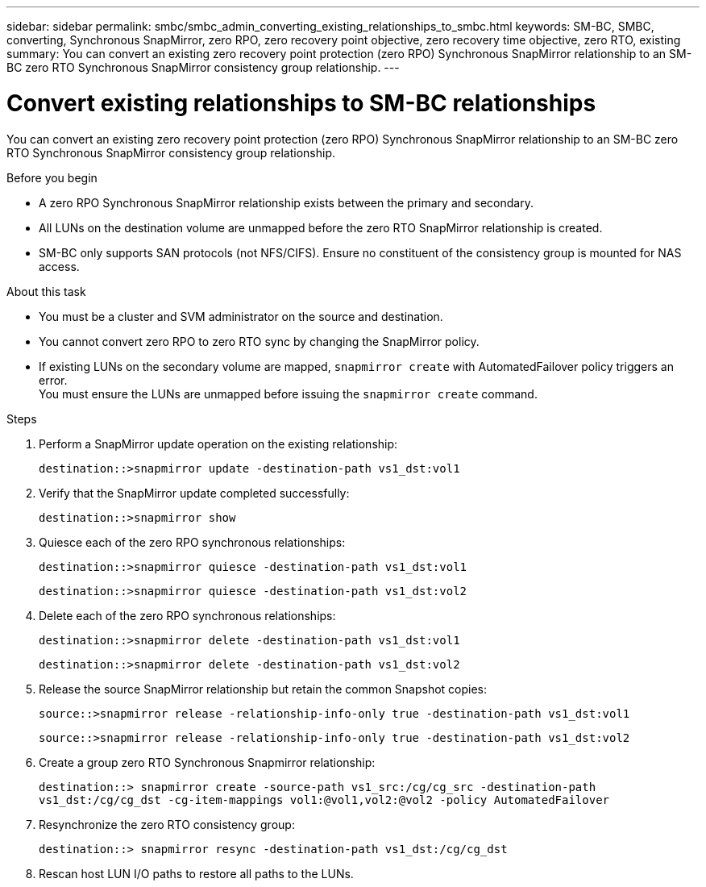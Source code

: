 ---
sidebar: sidebar
permalink: smbc/smbc_admin_converting_existing_relationships_to_smbc.html
keywords: SM-BC, SMBC, converting, Synchronous SnapMirror, zero RPO, zero recovery point objective, zero recovery time objective, zero RTO, existing
summary: You can convert an existing zero recovery point protection (zero RPO) Synchronous SnapMirror relationship to an SM-BC zero RTO Synchronous SnapMirror consistency group relationship.
---

= Convert existing relationships to SM-BC relationships
:hardbreaks:
:nofooter:
:icons: font
:linkattrs:
:imagesdir: ../media/

[.lead]
You can convert an existing zero recovery point protection (zero RPO) Synchronous SnapMirror relationship to an SM-BC zero RTO Synchronous SnapMirror consistency group relationship.

.Before you begin

* A zero RPO Synchronous SnapMirror relationship exists between the primary and secondary.
* All LUNs on the destination volume are unmapped before the zero RTO SnapMirror relationship is created.
* SM-BC only supports SAN protocols (not NFS/CIFS). Ensure no constituent of the consistency group is mounted for NAS access.

.About this task

* You must be a cluster and SVM administrator on the source and destination.
* You cannot convert zero RPO to zero RTO sync by changing the SnapMirror policy.
* If existing LUNs on the secondary volume are mapped, `snapmirror create` with AutomatedFailover policy triggers an error.
You must ensure the LUNs are unmapped before issuing the `snapmirror create` command.

.Steps

. Perform a SnapMirror update operation on the existing relationship:
+
`destination::>snapmirror update -destination-path vs1_dst:vol1`

. Verify that the SnapMirror update completed successfully:
+
`destination::>snapmirror show`

. Quiesce each of the zero RPO synchronous relationships:
+
`destination::>snapmirror quiesce -destination-path vs1_dst:vol1`
+
`destination::>snapmirror quiesce -destination-path vs1_dst:vol2`

. Delete each of the zero RPO synchronous relationships:
+
`destination::>snapmirror delete -destination-path vs1_dst:vol1`
+
`destination::>snapmirror delete -destination-path vs1_dst:vol2`

. Release the source SnapMirror relationship but retain the common Snapshot copies:
+
`source::>snapmirror release -relationship-info-only true -destination-path vs1_dst:vol1`
+
`source::>snapmirror release -relationship-info-only true -destination-path vs1_dst:vol2`

. Create a group zero RTO Synchronous Snapmirror relationship:
+
`destination::> snapmirror create -source-path vs1_src:/cg/cg_src -destination-path vs1_dst:/cg/cg_dst -cg-item-mappings vol1:@vol1,vol2:@vol2 -policy AutomatedFailover`

. Resynchronize the zero RTO consistency group:
+
`destination::> snapmirror resync -destination-path vs1_dst:/cg/cg_dst`

. Rescan host LUN I/O paths to restore all paths to the LUNs.

//BURTs 1443418 & 1443978, 9 Dec 2021